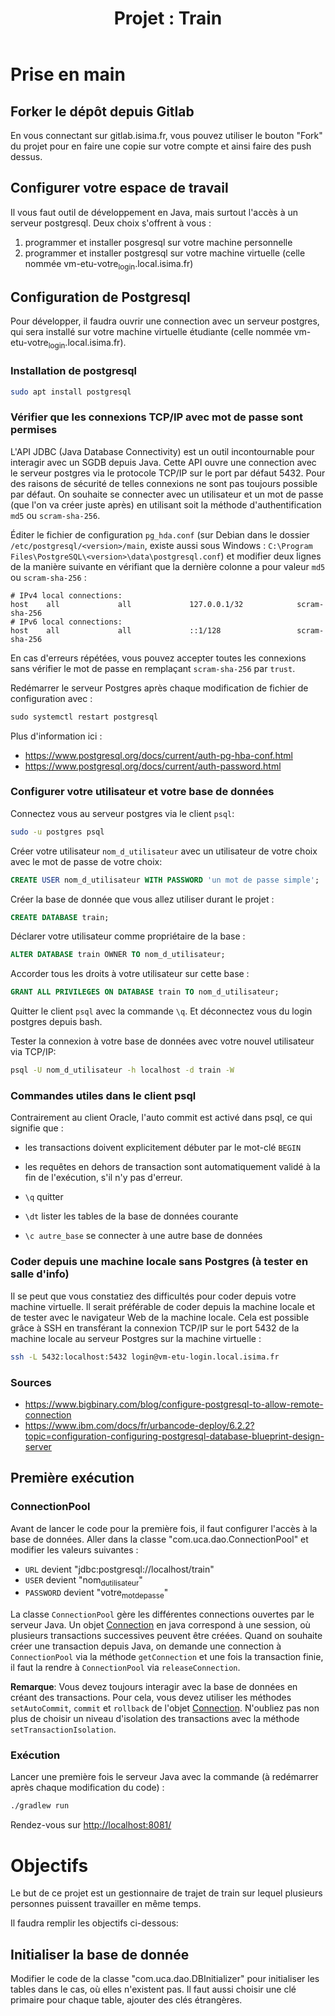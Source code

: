 #+TITLE: Projet : Train

* Prise en main

** Forker le dépôt depuis Gitlab

En vous connectant sur gitlab.isima.fr, vous pouvez utiliser le bouton "Fork" du projet pour en faire une copie sur votre compte et ainsi faire des push dessus. 

** Configurer votre espace de travail

Il vous faut outil de développement en Java, mais surtout l'accès à un serveur postgresql. Deux choix s'offrent à vous :

1. programmer et  installer posgresql sur votre machine personnelle
2. programmer et installer postgresql sur votre machine virtuelle (celle nommée vm-etu-votre_login.local.isima.fr)
** Configuration de Postgresql

Pour développer, il faudra ouvrir une connection avec un serveur postgres, qui sera installé sur votre machine virtuelle étudiante (celle nommée vm-etu-votre_login.local.isima.fr).

*** Installation de postgresql 

#+BEGIN_src bash
sudo apt install postgresql
#+END_src

*** Vérifier que les connexions TCP/IP avec mot de passe sont permises

L'API JDBC (Java Database Connectivity) est un outil incontournable pour interagir avec un SGDB depuis Java. Cette API ouvre une connection avec le serveur postgres via le protocole TCP/IP sur le port par défaut 5432.  Pour des raisons de sécurité de telles connexions ne sont pas toujours possible par défaut. On souhaite se connecter avec un utilisateur et un mot de passe (que l'on va créer juste après) en utilisant soit la méthode d'authentification ~md5~ ou ~scram-sha-256~.

Éditer le fichier de configuration ~pg_hda.conf~ (sur Debian dans le dossier ~/etc/postgresql/<version>/main~, existe aussi sous Windows : ~C:\Program Files\PostgreSQL\<version>\data\postgresql.conf~) et modifier deux lignes de la manière suivante en vérifiant que la dernière colonne a pour valeur ~md5~ ou ~scram-sha-256~ :

#+BEGIN_src
# IPv4 local connections:
host    all             all             127.0.0.1/32            scram-sha-256
# IPv6 local connections:
host    all             all             ::1/128                 scram-sha-256
#+END_src

En cas d'erreurs répétées, vous pouvez accepter toutes les connexions sans vérifier le mot de passe en remplaçant ~scram-sha-256~ par ~trust~.

Redémarrer le serveur Postgres après chaque modification de fichier de configuration avec :
#+BEGIN_src sql
sudo systemctl restart postgresql
#+END_src

Plus d'information ici :
- [[https://www.postgresql.org/docs/current/auth-pg-hba-conf.html]]
- [[https://www.postgresql.org/docs/current/auth-password.html]]

*** Configurer votre utilisateur et votre base de données

Connectez vous au serveur postgres via le client ~psql~:
#+BEGIN_src bash
  sudo -u postgres psql
#+END_src

Créer votre utilisateur ~nom_d_utilisateur~ avec un utilisateur de votre choix avec le mot de passe de votre choix:
#+BEGIN_src sql
CREATE USER nom_d_utilisateur WITH PASSWORD 'un mot de passe simple';
#+END_src

Créer la base de donnée que vous allez utiliser durant le projet : 
#+BEGIN_src sql
CREATE DATABASE train;
#+END_src

Déclarer votre utilisateur comme propriétaire de la base :
#+BEGIN_src sql
ALTER DATABASE train OWNER TO nom_d_utilisateur;
#+END_src

Accorder tous les droits à votre utilisateur sur cette base :
#+BEGIN_src sql
GRANT ALL PRIVILEGES ON DATABASE train TO nom_d_utilisateur;
#+END_src

Quitter le client ~psql~ avec la commande ~\q~. Et déconnectez vous du login postgres depuis bash.

Tester la connexion à votre base de données avec votre nouvel utilisateur via TCP/IP:
#+BEGIN_src bash
psql -U nom_d_utilisateur -h localhost -d train -W
#+END_src

*** Commandes utiles dans le client psql

Contrairement au client Oracle, l'auto commit est activé dans psql, ce qui signifie que :
- les transactions doivent explicitement débuter par le mot-clé ~BEGIN~
- les requêtes en dehors de transaction sont automatiquement validé à la fin de l'exécution, s'il n'y pas d'erreur.

- ~\q~ quitter
- ~\dt~ lister les tables de la base de données courante
- ~\c autre_base~ se connecter à une autre base de données

*** Coder depuis une machine locale sans Postgres (à tester en salle d'info)

Il se peut que vous constatiez des difficultés pour coder depuis votre machine virtuelle. Il serait préférable de coder depuis la machine locale et de tester avec le navigateur Web de la machine locale. Cela est possible grâce à SSH en transférant la connexion TCP/IP sur le port 5432 de la machine locale au serveur Postgres sur la machine virtuelle :

#+BEGIN_src bash
ssh -L 5432:localhost:5432 login@vm-etu-login.local.isima.fr
#+END_src

*** Sources
- https://www.bigbinary.com/blog/configure-postgresql-to-allow-remote-connection
- https://www.ibm.com/docs/fr/urbancode-deploy/6.2.2?topic=configuration-configuring-postgresql-database-blueprint-design-server


** Première exécution

*** ConnectionPool

Avant de lancer le code pour la première fois, il faut configurer l'accès à la base de données. Aller dans la classe "com.uca.dao.ConnectionPool" et modifier les valeurs suivantes :

  - ~URL~ devient "jdbc:postgresql://localhost/train"
  - ~USER~ devient "nom_d_utilisateur"
  - ~PASSWORD~ devient "votre_mot_de_passe"

 La classe ~ConnectionPool~ gère les différentes connections ouvertes par le serveur Java. Un objet [[https://docs.oracle.com/javase/8/docs/api/java/sql/Connection.html][Connection]] en java correspond à une session, où plusieurs transactions successives peuvent être créées. Quand on souhaite créer une transaction depuis Java, on demande une connection à ~ConnectionPool~ via la méthode ~getConnection~ et une fois la transaction finie, il faut la rendre à ~ConnectionPool~ via ~releaseConnection~.

 *Remarque*: Vous devez toujours interagir avec la base de données en créant des transactions. Pour cela, vous devez utiliser les méthodes ~setAutoCommit~, ~commit~ et ~rollback~ de l'objet [[https://docs.oracle.com/javase/8/docs/api/java/sql/Connection.html][Connection]]. N'oubliez pas non plus de choisir un niveau d'isolation des transactions avec la méthode ~setTransactionIsolation~.

*** Exécution

Lancer une première fois le serveur Java avec la commande (à redémarrer après chaque modification du code) : 
#+BEGIN_src bash 
./gradlew run
#+END_src

Rendez-vous sur http://localhost:8081/

* Objectifs

Le but de ce projet est un gestionnaire de trajet de train sur lequel plusieurs personnes puissent travailler en même temps. 

Il faudra remplir les objectifs ci-dessous:


** Initialiser la base de donnée

Modifier le code de la classe "com.uca.dao.DBInitializer" pour initialiser les tables dans le cas, où elles n'existent pas. Il faut aussi choisir une clé primaire pour chaque table, ajouter des clés étrangères.



